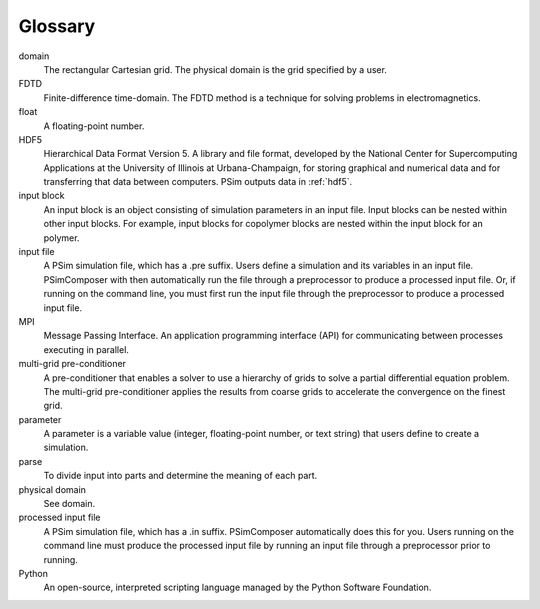 Glossary
-----------------

domain
   The rectangular Cartesian grid. The physical domain is the grid specified 
   by a user.

FDTD
   Finite-difference time-domain. The FDTD method is a technique for solving 
   problems in electromagnetics.

float
   A floating-point number.

HDF5
   Hierarchical Data Format Version 5. A library and file format, developed 
   by the National Center for
   Supercomputing Applications at the University of Illinois at 
   Urbana-Champaign, for storing graphical and
   numerical data and for transferring that data between computers. 
   PSim outputs data in :ref:`hdf5`.

input block
    An input block is an object consisting of simulation parameters in an 
    input file.  Input blocks can be nested within other input blocks. 
    For example, input blocks for copolymer blocks are nested within the 
    input block for an polymer.

input file
    A PSim simulation file, which has a .pre suffix. Users define a 
    simulation and its variables in an input file.  PSimComposer with then
    automatically run the file through a preprocessor to produce a processed
    input file.  Or, if running on the command line, you must first run the 
    input file through the preprocessor to produce a processed input file.

MPI
   Message Passing Interface. An application programming interface (API) for 
   communicating between processes executing in parallel.

multi-grid pre-conditioner
   A pre-conditioner that enables a solver to use a hierarchy of grids to 
   solve a partial differential equation problem. The multi-grid 
   pre-conditioner applies the results from coarse grids to accelerate the 
   convergence on the finest grid.

parameter
    A parameter is a variable value (integer, floating-point 
    number, or text string) that users define to create a simulation. 

parse
   To divide input into parts and determine the meaning of each part.

physical domain
   See domain. 

processed input file
    A PSim simulation file, which has a .in suffix. PSimComposer
    automatically does this for you.  Users running on the command line
    must produce the processed input file by running an input file 
    through a preprocessor prior to running.

Python
   An open-source, interpreted scripting language managed by the Python 
   Software Foundation.
